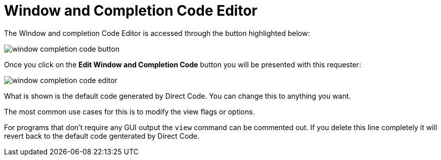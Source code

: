 = Window and Completion Code Editor

The Window and completion Code Editor is accessed through the button highlighted below:

image:images/window-completion-code-button.png[]

Once you click on the *Edit Window and Completion Code* button you will be presented with this requester:

image:images/window-completion-code-editor.png[]

What is shown is the default code generated by Direct Code. You can change this to anything you want.

The most common use cases for this is to modify the view flags or options.

For programs that don't require any GUI output the `view` command can be commented out. If you delete this line completely it will revert back to the default code genterated by Direct Code.

